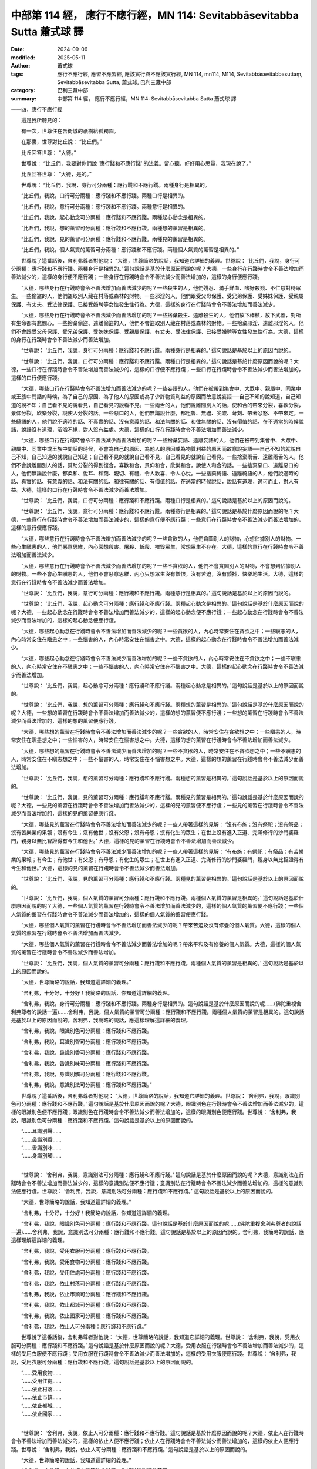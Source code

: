 中部第 114 經， 應行不應行經，MN 114: Sevitabbāsevitabba Sutta 蕭式球 譯
============================================================================

:date: 2024-09-06
:modified: 2025-05-11
:author: 蕭式球
:tags: 應行不應行經, 應習不應習經, 應該實行與不應該實行經, MN 114, mn114, M114, Sevitabbāsevitabbasuttaṃ, Sevitabbāsevitabba Sutta, 蕭式球, 巴利三藏中部
:category: 巴利三藏中部
:summary: 中部第 114 經， 應行不應行經，MN 114: Sevitabbāsevitabba Sutta 蕭式球 譯



一一四．應行不應行經

　　這是我所聽見的：

　　有一次，世尊住在舍衛城的祇樹給孤獨園。

　　在那裏，世尊對比丘說： “比丘們。”

　　比丘回答世尊： “大德。”

　　世尊說： “比丘們，我要對你們說 ‘應行踐和不應行踐’ 的法義。留心聽，好好用心思量，我現在說了。”

　　比丘回答世尊： “大德，是的。”

　　世尊說： “比丘們，我說，身行可分兩種：應行踐和不應行踐。兩種身行是相異的。

　　“比丘們，我說，口行可分兩種：應行踐和不應行踐。兩種口行是相異的。

　　“比丘們，我說，意行可分兩種：應行踐和不應行踐。兩種意行是相異的。

　　“比丘們，我說，起心動念可分兩種：應行踐和不應行踐。兩種起心動念是相異的。

　　“比丘們，我說，想的薰習可分兩種：應行踐和不應行踐。兩種想的薰習是相異的。

　　“比丘們，我說，見的薰習可分兩種：應行踐和不應行踐。兩種見的薰習是相異的。

　　“比丘們，我說，個人氣質的薰習可分兩種：應行踐和不應行踐。兩種個人氣質的薰習是相異的。”

　　世尊說了這番話後，舍利弗尊者對他說： “大德，世尊簡略的說話，我知道它詳細的義理。世尊說： ‘比丘們，我說，身行可分兩種：應行踐和不應行踐。兩種身行是相異的。’ 這句說話是基於什麼原因而說的呢？大德，一些身行在行踐時會令不善法增加而善法減少的，這樣的身行便不應行踐；一些身行在行踐時會令不善法減少而善法增加的，這樣的身行便應行踐。

　　“大德，哪些身行在行踐時會令不善法增加而善法減少的呢？一些殺生的人，他們殘忍、滿手鮮血、嗜好殺戮、不仁慈對待眾生。一些偷盜的人，他們盜取別人藏在村落或森林的財物。一些邪淫的人，他們跟受父母保護、受兄弟保護、受姊妹保護、受親屬保護、有丈夫、受法律保護、已接受婚聘等女性發生性行為。大德，這樣的身行在行踐時會令不善法增加而善法減少。

　　“大德，哪些身行在行踐時會令不善法減少而善法增加的呢？一些捨棄殺生、遠離殺生的人，他們放下棒杖，放下武器，對所有生命都有悲憫心。一些捨棄偷盜、遠離偷盜的人，他們不會盜取別人藏在村落或森林的財物。一些捨棄邪淫、遠離邪淫的人，他們不會跟受父母保護、受兄弟保護、受姊妹保護、受親屬保護、有丈夫、受法律保護、已接受婚聘等女性發生性行為。大德，這樣的身行在行踐時會令不善法減少而善法增加。

　　“世尊說： ‘比丘們，我說，身行可分兩種：應行踐和不應行踐。兩種身行是相異的。’ 這句說話是基於以上的原因而說的。

　　“世尊說： ‘比丘們，我說，口行可分兩種：應行踐和不應行踐。兩種口行是相異的。’ 這句說話是基於什麼原因而說的呢？大德，一些口行在行踐時會令不善法增加而善法減少的，這樣的口行便不應行踐；一些口行在行踐時會令不善法減少而善法增加的，這樣的口行便應行踐。

　　“大德，哪些口行在行踐時會令不善法增加而善法減少的呢？一些妄語的人，他們在被帶到集會中、大眾中、親屬中、同業中或王族中問話的時候，為了自己的原因、為了他人的原因或為了少許物質利益的原因而故意說妄語──自己不知的說知道，自己知道的說不知；自己看不見的說看見，自己看見的說看不見。一些兩舌的人，他們說離間別人的話，使和合的帶來分裂，喜歡分裂，景仰分裂，欣樂分裂，說使人分裂的話。一些惡口的人，他們無論說什麼，都粗魯、無禮、尖酸、苛刻、帶著忿怒、不帶來定。一些綺語的人，他們說不適時的話、不真實的話、沒有意義的話、和法無關的話、和律無關的話、沒有價值的話，在不適當的時候說話，說話沒有道理，滔滔不絕，對人沒有益處。大德，這樣的口行在行踐時會令不善法增加而善法減少。

　　“大德，哪些口行在行踐時會令不善法減少而善法增加的呢？一些捨棄妄語、遠離妄語的人，他們在被帶到集會中、大眾中、親屬中、同業中或王族中問話的時候，不會為自己的原因、為他人的原因或為物質利益的原因而故意說妄語──自己不知的就說自己不知，自己知道的就說自己知道；自己看不見的就說自己看不見，自己看見的就說自己看見。一些捨棄兩舌、遠離兩舌的人，他們不會說離間別人的話，幫助分裂的得到復合，喜歡和合，景仰和合，欣樂和合，說使人和合的話。一些捨棄惡口、遠離惡口的人，他們無論說什麼，都柔和、悅耳、和藹、親切、有禮、令人歡喜、令人心悅。一些捨棄綺語、遠離綺語的人，他們說適時的話、真實的話、有意義的話、和法有關的話、和律有關的話、有價值的話，在適當的時候說話，說話有道理，適可而止，對人有益。大德，這樣的口行在行踐時會令不善法減少而善法增加。

　　“世尊說： ‘比丘們，我說，口行可分兩種：應行踐和不應行踐。兩種口行是相異的。’ 這句說話是基於以上的原因而說的。

　　“世尊說： ‘比丘們，我說，意行可分兩種：應行踐和不應行踐。兩種意行是相異的。’ 這句說話是基於什麼原因而說的呢？大德，一些意行在行踐時會令不善法增加而善法減少的，這樣的意行便不應行踐；一些意行在行踐時會令不善法減少而善法增加的，這樣的意行便應行踐。

　　“大德，哪些意行在行踐時會令不善法增加而善法減少的呢？一些貪欲的人，他們貪圖別人的財物，心想佔據別人的財物。一些心生瞋恚的人，他們惡意思維，內心常想殺害、屠殺、斬殺、摧毀眾生，常想眾生不存在。大德，這樣的意行在行踐時會令不善法增加而善法減少。

　　“大德，哪些意行在行踐時會令不善法減少而善法增加的呢？一些不貪欲的人，他們不會貪圖別人的財物，不會想到佔據別人的財物。一些不會心生瞋恚的人，他們不會惡意思維，內心只想眾生沒有憎恨，沒有苦迫，沒有顫抖，快樂地生活。大德，這樣的意行在行踐時會令不善法減少而善法增加。

　　“世尊說： ‘比丘們，我說，意行可分兩種：應行踐和不應行踐。兩種意行是相異的。’ 這句說話是基於以上的原因而說的。

　　“世尊說： ‘比丘們，我說，起心動念可分兩種：應行踐和不應行踐。兩種起心動念是相異的。’ 這句說話是基於什麼原因而說的呢？大德，一些起心動念在行踐時會令不善法增加而善法減少的，這樣的起心動念便不應行踐；一些起心動念在行踐時會令不善法減少而善法增加的，這樣的起心動念便應行踐。

　　“大德，哪些起心動念在行踐時會令不善法增加而善法減少的呢？一些貪欲的人，內心時常安住在貪欲之中；一些瞋恚的人，內心時常安住在瞋恚之中；一些惱害的人，內心時常安住在惱害之中。大德，這樣的起心動念在行踐時會令不善法增加而善法減少。

　　“大德，哪些起心動念在行踐時會令不善法減少而善法增加的呢？一些不貪欲的人，內心時常安住在不貪欲之中；一些不瞋恚的人，內心時常安住在不瞋恚之中；一些不惱害的人，內心時常安住在不惱害之中。大德，這樣的起心動念在行踐時會令不善法減少而善法增加。

　　“世尊說： ‘比丘們，我說，起心動念可分兩種：應行踐和不應行踐。兩種起心動念是相異的。’ 這句說話是基於以上的原因而說的。

　　“世尊說： ‘比丘們，我說，想的薰習可分兩種：應行踐和不應行踐。兩種想的薰習是相異的。’ 這句說話是基於什麼原因而說的呢？大德，一些想的薰習在行踐時會令不善法增加而善法減少的，這樣的想的薰習便不應行踐；一些想的薰習在行踐時會令不善法減少而善法增加的，這樣的想的薰習便應行踐。

　　“大德，哪些想的薰習在行踐時會令不善法增加而善法減少的呢？一些貪欲的人，時常安住在貪欲想之中；一些瞋恚的人，時常安住在瞋恚想之中；一些惱害的人，時常安住在惱害想之中。大德，這樣的想的薰習在行踐時會令不善法增加而善法減少。

　　“大德，哪些想的薰習在行踐時會令不善法減少而善法增加的呢？一些不貪欲的人，時常安住在不貪欲想之中；一些不瞋恚的人，時常安住在不瞋恚想之中；一些不惱害的人，時常安住在不惱害想之中。大德，這樣的想的薰習在行踐時會令不善法減少而善法增加。

　　“世尊說： ‘比丘們，我說，想的薰習可分兩種：應行踐和不應行踐。兩種想的薰習是相異的。’ 這句說話是基於以上的原因而說的。

　　“世尊說： ‘比丘們，我說，見的薰習可分兩種：應行踐和不應行踐。兩種見的薰習是相異的。’ 這句說話是基於什麼原因而說的呢？大德，一些見的薰習在行踐時會令不善法增加而善法減少的，這樣的見的薰習便不應行踐；一些見的薰習在行踐時會令不善法減少而善法增加的，這樣的見的薰習便應行踐。

　　“大德，哪些見的薰習在行踐時會令不善法增加而善法減少的呢？一些人帶著這樣的見解： ‘沒有布施；沒有祭祀；沒有祭品；沒有苦樂業的果報；沒有今生；沒有他世；沒有父恩；沒有母恩；沒有化生的眾生；在世上沒有進入正道、完滿修行的沙門婆羅門，親身以無比智證得有今生和他世。’ 大德，這樣的見的薰習在行踐時會令不善法增加而善法減少。

　　“大德，哪些見的薰習在行踐時會令不善法減少而善法增加的呢？一些人帶著這樣的見解： ‘有布施；有祭祀；有祭品；有苦樂業的果報；有今生；有他世；有父恩；有母恩；有化生的眾生；在世上有進入正道、完滿修行的沙門婆羅門，親身以無比智證得有今生和他世。’ 大德，這樣的見的薰習在行踐時會令不善法減少而善法增加。

　　“世尊說： ‘比丘們，我說，見的薰習可分兩種：應行踐和不應行踐。兩種見的薰習是相異的。’ 這句說話是基於以上的原因而說的。

　　“世尊說： ‘比丘們，我說，個人氣質的薰習可分兩種：應行踐和不應行踐。兩種個人氣質的薰習是相異的。’ 這句說話是基於什麼原因而說的呢？大德，一些個人氣質的薰習在行踐時會令不善法增加而善法減少的，這樣的個人氣質的薰習便不應行踐；一些個人氣質的薰習在行踐時會令不善法減少而善法增加的，這樣的個人氣質的薰習便應行踐。

　　“大德，哪些個人氣質的薰習在行踐時會令不善法增加而善法減少的呢？帶來苦迫及沒有修養的個人氣質。大德，這樣的個人氣質的薰習在行踐時會令不善法增加而善法減少。

　　“大德，哪些個人氣質的薰習在行踐時會令不善法減少而善法增加的呢？帶來平和及有修養的個人氣質。大德，這樣的個人氣質的薰習在行踐時會令不善法減少而善法增加。

　　“世尊說： ‘比丘們，我說，個人氣質的薰習可分兩種：應行踐和不應行踐。兩種個人氣質的薰習是相異的。’ 這句說話是基於以上的原因而說的。

　　“大德，世尊簡略的說話，我知道這詳細的義理。”

　　“舍利弗，十分好，十分好！我簡略的說話，你知道這詳細的義理。

　　“舍利弗，我說，身行可分兩種：應行踐和不應行踐。兩種身行是相異的。這句說話是基於什麼原因而說的呢……(佛陀重複舍利弗尊者的說話一遍)……舍利弗，我說，個人氣質的薰習可分兩種：應行踐和不應行踐。兩種個人氣質的薰習是相異的。這句說話是基於以上的原因而說的。舍利弗，我簡略的說話，應這樣理解這詳細的義理。

　　“舍利弗，我說，眼識別色可分兩種：應行踐和不應行踐。

　　“舍利弗，我說，耳識別聲可分兩種：應行踐和不應行踐。

　　“舍利弗，我說，鼻識別香可分兩種：應行踐和不應行踐。

　　“舍利弗，我說，舌識別味可分兩種：應行踐和不應行踐。

　　“舍利弗，我說，身識別觸可分兩種：應行踐和不應行踐。

　　“舍利弗，我說，意識別法可分兩種：應行踐和不應行踐。”

　　世尊說了這番話後，舍利弗尊者對他說： “大德，世尊簡略的說話，我知道它詳細的義理。世尊說： ‘舍利弗，我說，眼識別色可分兩種：應行踐和不應行踐。’ 這句說話是基於什麼原因而說的呢？大德，眼識別色在行踐時會令不善法增加而善法減少的，這樣的眼識別色便不應行踐；眼識別色在行踐時會令不善法減少而善法增加的，這樣的眼識別色便應行踐。世尊說： ‘舍利弗，我說，眼識別色可分兩種：應行踐和不應行踐。’ 這句說話是基於以上的原因而說的。

| 　　“……耳識別聲……
| 　　“……鼻識別香……
| 　　“……舌識別味……
| 　　“……身識別觸……
| 

　　“世尊說： ‘舍利弗，我說，意識別法可分兩種：應行踐和不應行踐。’ 這句說話是基於什麼原因而說的呢？大德，意識別法在行踐時會令不善法增加而善法減少的，這樣的意識別法便不應行踐；意識別法在行踐時會令不善法減少而善法增加的，這樣的意識別法便應行踐。世尊說： ‘舍利弗，我說，意識別法可分兩種：應行踐和不應行踐。’ 這句說話是基於以上的原因而說的。

　　“大德，世尊簡略的說話，我知道這詳細的義理。”

　　“舍利弗，十分好，十分好！我簡略的說話，你知道這詳細的義理。

　　“舍利弗，我說，眼識別色可分兩種：應行踐和不應行踐。這句說話是基於什麼原因而說的呢……(佛陀重複舍利弗尊者的說話一遍)……舍利弗，我說，意識別法可分兩種：應行踐和不應行踐。這句說話是基於以上的原因而說的。舍利弗，我簡略的說話，應這樣理解這詳細的義理。

　　“舍利弗，我說，受用衣服可分兩種：應行踐和不應行踐。

　　“舍利弗，我說，受用食物可分兩種：應行踐和不應行踐。

　　“舍利弗，我說，受用住處可分兩種：應行踐和不應行踐。

　　“舍利弗，我說，依止村落可分兩種：應行踐和不應行踐。

　　“舍利弗，我說，依止市鎮可分兩種：應行踐和不應行踐。

　　“舍利弗，我說，依止都城可分兩種：應行踐和不應行踐。

　　“舍利弗，我說，依止國家可分兩種：應行踐和不應行踐。

　　“舍利弗，我說，依止人可分兩種：應行踐和不應行踐。”

　　世尊說了這番話後，舍利弗尊者對他說： “大德，世尊簡略的說話，我知道它詳細的義理。世尊說： ‘舍利弗，我說，受用衣服可分兩種：應行踐和不應行踐。’ 這句說話是基於什麼原因而說的呢？大德，受用衣服在行踐時會令不善法增加而善法減少的，這樣的受用衣服便不應行踐；受用衣服在行踐時會令不善法減少而善法增加的，這樣的受用衣服便應行踐。世尊說： ‘舍利弗，我說，受用衣服可分兩種：應行踐和不應行踐。’ 這句說話是基於以上的原因而說的。

| 　　“……受用食物……
| 　　“……受用住處……
| 　　“……依止村落……
| 　　“……依止市鎮……
| 　　“……依止都城……
| 　　“……依止國家……
| 

　　“世尊說： ‘舍利弗，我說，依止人可分兩種：應行踐和不應行踐。’ 這句說話是基於什麼原因而說的呢？大德，依止人在行踐時會令不善法增加而善法減少的，這樣的依止人便不應行踐；依止人在行踐時會令不善法減少而善法增加的，這樣的依止人便應行踐。世尊說： ‘舍利弗，我說，依止人可分兩種：應行踐和不應行踐。’ 這句說話是基於以上的原因而說的。

　　“大德，世尊簡略的說話，我知道這詳細的義理。”

　　“舍利弗，十分好，十分好！我簡略的說話，你知道這詳細的義理。

　　“舍利弗，我說，受用衣服可分兩種：應行踐和不應行踐。這句說話是基於什麼原因而說的呢……(佛陀重複舍利弗尊者的說話一遍)……舍利弗，我說，依止人可分兩種：應行踐和不應行踐。這句說話是基於以上的原因而說的。舍利弗，我簡略的說話，應這樣理解這詳細的義理。

　　“舍利弗，任何剎帝利如果知道這簡略的說話或詳細的義理，都會為他們長期帶來利益和快樂。任何婆羅門如果知道這簡略的說話或詳細的義理，都會為他們長期帶來利益和快樂。任何吠舍如果知道這簡略的說話或詳細的義理，都會為他們長期帶來利益和快樂。任何首陀羅如果知道這簡略的說話或詳細的義理，都會為他們長期帶來利益和快樂。舍利弗，任何天世間的天神、魔羅、梵天，任何人世間的沙門、婆羅門、國王、眾人，如果知道這簡略的說話或詳細的義理，都會為他們長期帶來利益和快樂。”

　　世尊說了以上的話後，舍利弗尊者對世尊的說話心感高興，滿懷歡喜。

------

取材自： `巴利文佛典翻譯 <https://www.chilin.org/news/news-detail.php?id=202&type=2>`__ 《中部》 `第1-第50經 <https://www.chilin.org/upload/culture/doc/1666608309.pdf>`_ (PDF) （香港，「志蓮淨苑」-文化）

原先連結： http://www.chilin.edu.hk/edu/report_section_detail.asp?section_id=60&id=387

出現錯誤訊息：

| Microsoft OLE DB Provider for ODBC Drivers error '80004005'
| [Microsoft][ODBC Microsoft Access Driver]General error Unable to open registry key 'Temporary (volatile) Jet DSN for process 0x6a8 Thread 0x568 DBC 0x2064fcc Jet'.
| 
| /edu/include/i_database.asp, line 20
| 

------

- `蕭式球 譯 經藏 中部 Majjhimanikāya <{filename}majjhima-nikaaya-tr-by-siu-sk%zh.rst>`__

- `巴利大藏經 經藏 中部 Majjhimanikāya <{filename}majjhima-nikaaya%zh.rst>`__

- `經文選讀 <{filename}/articles/canon-selected/canon-selected%zh.rst>`__ 

- `Tipiṭaka 南傳大藏經; 巴利大藏經 <{filename}/articles/tipitaka/tipitaka%zh.rst>`__


..
  2025-05-11; created on 2024-09-06
